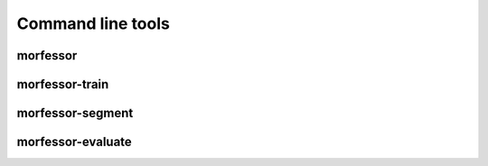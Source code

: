 Command line tools
==================


morfessor
---------

morfessor-train
---------------

morfessor-segment
-----------------

morfessor-evaluate
------------------
